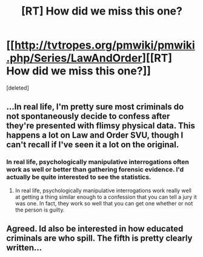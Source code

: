 #+TITLE: [RT] How did we miss this one?

* [[http://tvtropes.org/pmwiki/pmwiki.php/Series/LawAndOrder][[RT] How did we miss this one?]]
:PROPERTIES:
:Score: 1
:DateUnix: 1394018622.0
:DateShort: 2014-Mar-05
:END:
[deleted]


** ...In real life, I'm pretty sure most criminals do not spontaneously decide to confess after they're presented with flimsy physical data. This happens a lot on Law and Order SVU, though I can't recall if I've seen it a lot on the original.
:PROPERTIES:
:Author: logrusmage
:Score: 7
:DateUnix: 1394064512.0
:DateShort: 2014-Mar-06
:END:

*** In real life, psychologically manipulative interrogations often work as well or better than gathering forensic evidence. I'd actually be quite interested to see the statistics.
:PROPERTIES:
:Score: 2
:DateUnix: 1394097408.0
:DateShort: 2014-Mar-06
:END:

**** In real life, psychologically manipulative interrogations work really well at getting a thing similar enough to a confession that you can tell a jury it was one. In fact, they work so well that you can get one whether or not the person is guilty.
:PROPERTIES:
:Author: notentirelyrandom
:Score: 2
:DateUnix: 1395555332.0
:DateShort: 2014-Mar-23
:END:


** Agreed. Id also be interested in how educated criminals are who spill. The fifth is pretty clearly written...
:PROPERTIES:
:Author: logrusmage
:Score: 1
:DateUnix: 1394117500.0
:DateShort: 2014-Mar-06
:END:
